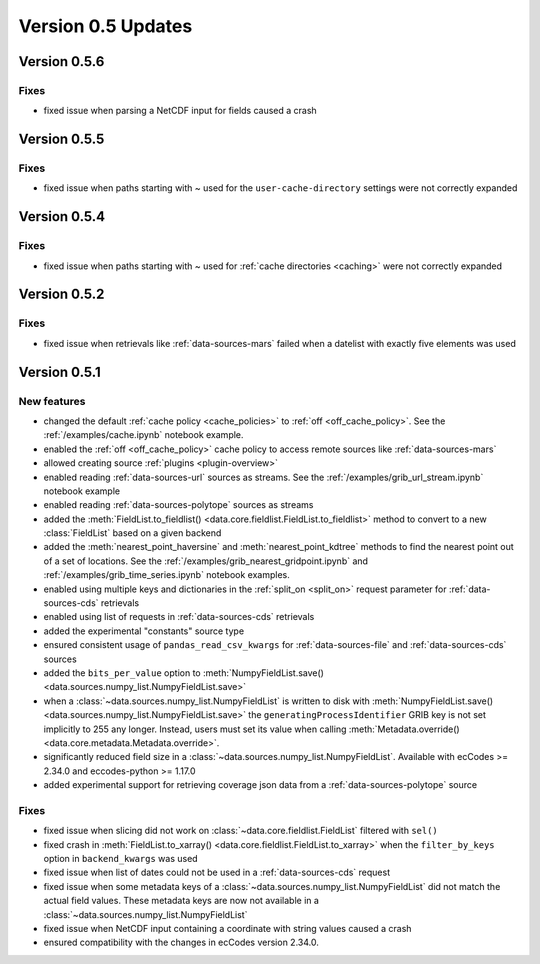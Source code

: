 Version 0.5 Updates
/////////////////////////

Version 0.5.6
===============

Fixes
++++++
- fixed issue when parsing a NetCDF input for fields caused a crash


Version 0.5.5
===============

Fixes
++++++
- fixed issue when paths starting with ~ used for the ``user-cache-directory`` settings were not correctly expanded


Version 0.5.4
===============

Fixes
++++++
- fixed issue when paths starting with ~ used for :ref:`cache directories <caching>` were not correctly expanded


Version 0.5.2
===============

Fixes
++++++
- fixed issue when retrievals like :ref:`data-sources-mars` failed when a datelist with exactly five elements was used


Version 0.5.1
===============

New features
++++++++++++++++

- changed the default :ref:`cache policy <cache_policies>` to :ref:`off <off_cache_policy>`. See the :ref:`/examples/cache.ipynb` notebook example.
- enabled the :ref:`off <off_cache_policy>` cache policy to access remote sources like :ref:`data-sources-mars`
- allowed creating source :ref:`plugins <plugin-overview>`
- enabled reading :ref:`data-sources-url` sources as streams. See the :ref:`/examples/grib_url_stream.ipynb` notebook example
- enabled reading :ref:`data-sources-polytope` sources as streams
- added the :meth:`FieldList.to_fieldlist() <data.core.fieldlist.FieldList.to_fieldlist>` method to convert to a new :class:`FieldList` based on a given backend
- added the :meth:`nearest_point_haversine` and :meth:`nearest_point_kdtree` methods to find the nearest point out of a set of locations. See the :ref:`/examples/grib_nearest_gridpoint.ipynb` and :ref:`/examples/grib_time_series.ipynb` notebook examples.
- enabled using multiple keys and dictionaries in the :ref:`split_on <split_on>` request parameter for :ref:`data-sources-cds` retrievals
- enabled using list of requests in :ref:`data-sources-cds` retrievals
- added the experimental "constants" source type
- ensured consistent usage of ``pandas_read_csv_kwargs`` for :ref:`data-sources-file` and :ref:`data-sources-cds` sources
- added the ``bits_per_value`` option to :meth:`NumpyFieldList.save() <data.sources.numpy_list.NumpyFieldList.save>`
- when a :class:`~data.sources.numpy_list.NumpyFieldList` is written to disk with :meth:`NumpyFieldList.save() <data.sources.numpy_list.NumpyFieldList.save>` the ``generatingProcessIdentifier`` GRIB key is not set implicitly to 255 any longer. Instead, users must set its value when calling :meth:`Metadata.override() <data.core.metadata.Metadata.override>`.
- significantly reduced field size in a :class:`~data.sources.numpy_list.NumpyFieldList`. Available with ecCodes >= 2.34.0 and eccodes-python >= 1.17.0
- added experimental support for retrieving coverage json data from a :ref:`data-sources-polytope` source

Fixes
++++++
- fixed issue when slicing did not work on :class:`~data.core.fieldlist.FieldList` filtered with ``sel()``
- fixed crash in :meth:`FieldList.to_xarray() <data.core.fieldlist.FieldList.to_xarray>` when  the ``filter_by_keys`` option in ``backend_kwargs`` was used
- fixed issue when list of dates could not be used in a :ref:`data-sources-cds` request
- fixed issue when some metadata keys of a :class:`~data.sources.numpy_list.NumpyFieldList` did not match the actual field values. These metadata keys are now not available in a  :class:`~data.sources.numpy_list.NumpyFieldList`
- fixed issue when NetCDF input containing a coordinate with string values caused a crash
- ensured compatibility with the changes in ecCodes version 2.34.0.
